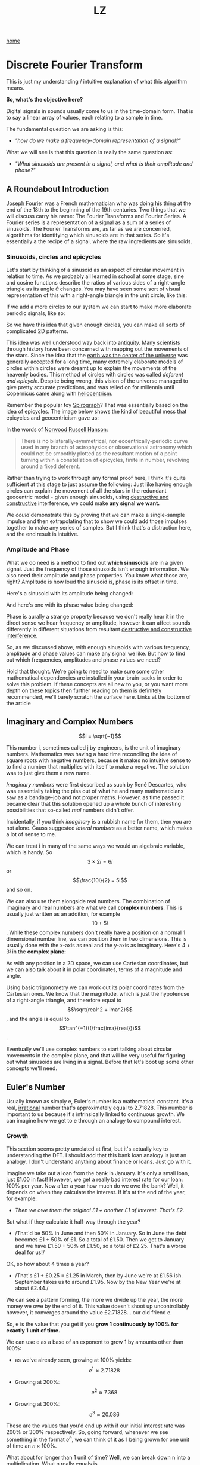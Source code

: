 #+title: LZ
#+options: toc:nil
#+MACRO: color @@html:<font color="$1">$2</font>@@

[[./index.org][home]]


* Discrete Fourier Transform

This is just my understanding / intuitive explanation of what this algorithm means.

*So, what's the objective here?*

Digital signals in sounds usually come to us in the time-domain form.
That is to say a linear array of values, each relating to a sample in
time.

The fundamental question we are asking is this:

- /"how do we make a frequency-domain representation of a signal?"/

What we will see is that this question is really the same question as:

- /"What sinusoids are present in a signal, and what is their amplitude
  and phase?"/

** A Roundabout Introduction

[[https://en.wikipedia.org/wiki/Joseph_Fourier][Joseph Fourier]]
was a French mathematician who was doing his thing at the end of the 18th to
the beginning of the 19th centuries. Two things that we will discuss
carry his name: The Fourier Transforms and Fourier Series. A Fourier
series is a representation of a signal as a sum of a series of
sinusoids. The Fourier Transforms are, as far as we are concerned,
algorithms for identifying which sinusoids are in that series. So it's
essentially a the recipe of a signal, where the raw ingredients are
sinusoids.

*** Sinusoids, circles and epicycles

Let's start by thinking of a sinusoid as an aspect of circular movement
in relation to time. As we probably all learned in school at some stage,
sine and cosine functions describe the ratios of various sides of a
right-angle triangle as its angle $\theta$ changes. You may have seen
some sort of visual representation of this with a right-angle triangle
in the unit circle, like this:

[[file:images/4.1.gif]]

If we add a more circles to our system we can start to make more
elaborate periodic signals, like so:

[[file:images/4.2.gif]]

So we have this idea that given enough circles, you can make all sorts
of complicated 2D patterns.

This idea was well understood way back into antiquity. Many scientists
through history have been concerned with mapping out the movements of
the stars. Since the idea that the
[[https://en.wikipedia.org/wiki/Geocentric_model][earth was the center
of the universe]] was generally accepted for a long time, many extremely
elaborate models of circles within circles were dreamt up to explain the
movements of the heavenly bodies. This method of circles with circles
was called /deferent and epicycle/. Despite being wrong, this vision of
the universe managed to give pretty accurate predictions, and was relied
on for millennia until Copernicus came along with
[[https://en.wikipedia.org/wiki/Heliocentrism][heliocentrism]].

Remember the popular toy [[https://en.wikipedia.org/wiki/Spirograph][Spirograph]]? That was
essentially based on the idea of epicycles. The image below shows the
kind of beautiful mess that epicycles and geocentricism gave us:


In the words of [[https://en.wikipedia.org/wiki/Norwood_Russell_Hanson][Norwood Russell Hanson]]:

#+begin_quote
There is no bilaterally-symmetrical, nor eccentrically-periodic curve
used in any branch of astrophysics or observational astronomy which
could not be smoothly plotted as the resultant motion of a point turning
within a constellation of epicycles, finite in number, revolving around
a fixed deferent.
#+end_quote

[[file:images/4.3.jpg]]

Rather than trying to work through any formal proof here, I think it's
quite sufficient at this stage to just assume the following: Just like
having enough circles can explain the movement of all the stars in the
redundant geocentric model - given enough sinusoids, using
[[https://larzeitlin.github.io/LPF/][destructive and constructive]]
interference, we could make *any signal we want.*

We /could/ demonstrate this by proving that we can make a single-sample
impulse and then extrapolating that to show we could add those impulses
together to make any series of samples. But I think that's a distraction
here, and the end result is intuitive.

*** Amplitude and Phase

What we do need is a method to find out *which sinusoids* are in a given
signal. Just the frequency of those sinusoids isn't enough information.
We also need their amplitude and phase properties. You know what those
are, right? Amplitude is how loud the sinusoid is, phase is its offset
in time.

Here's a sinusoid with its amplitude being changed:

[[file:images/4.5.gif]]

And here's one with its phase value being changed:

[[file:images/4.4.gif]]

Phase is aurally a strange property because we don't really hear it in
the direct sense we hear frequency or amplitude, however it can affect
sounds differently in different situations from resultant
[[https://larzeitlin.github.io/LPF/][destructive and constructive
interference.]]

So, as we discussed above, with enough sinusoids with various frequency,
amplitude and phase values can make any signal we like. But how to find
out which frequencies, amplitudes and phase values we need?

Hold that thought. We're going to need to make sure some other
mathematical dependencies are installed in your brain-sacks in order to
solve this problem. If these concepts are all new to you, or you want
more depth on these topics then further reading on them is definitely
recommended, we'll barely scratch the surface here. Links at the bottom
of the article

** Imaginary and Complex Numbers

$$i = \sqrt{−1}$$

This number i, sometimes called j by engineers, is the unit of imaginary
numbers. Mathematics was having a hard time reconciling the idea of
square roots with negative numbers, because it makes no intuitive sense
to to find a number that multiplies with itself to make a negative. The
solution was to just give them a new name.

/Imaginary numbers/ were first described as such by René Descartes, who
was essentially taking the piss out of what he and many mathematicians
saw as a bandage-job and not proper maths. However, as time passed it
became clear that this solution opened up a whole bunch of interesting
possibilities that so-called /real/ numbers didn't offer.

Incidentally, if you think /imaginary/ is a rubbish name for them, then
you are not alone. Gauss suggested /lateral numbers/ as a better name,
which makes a lot of sense to me.

We can treat i in many of the same ways we would an algebraic variable,
which is handy. So $$3\times 2i  = 6i$$ or $$\frac{10i}{2} = 5i$$ and so
on.

We can also use them alongside real numbers. The combination of
imaginary and real numbers are what we call *complex numbers*. This is
usually just written as an addition, for example $$10 + 5i$$. While
these complex numbers don't really have a position on a normal 1
dimensional number line, we can position them in two dimensions. This is
usually done with the x-axis as real and the y-axis as imaginary. Here's
$4 + 3i$ in the *complex plane:*

[[file:images/4.6.png]]

As with any position in a 2D space, we can use Cartesian coordinates,
but we can also talk about it in polar coordinates, terms of a magnitude
and angle.

[[file:images/4.7.png]]

Using basic trigonometry we can work out its polar coordinates from the
Cartesian ones. We know that the magnitude, which is just the hypotenuse
of a right-angle triangle, and therefore equal to
$$\sqrt{real^2 + ima^2}$$, and the angle is equal to
$$\tan^{−1}({\frac{ima}{real}})$$.

Eventually we'll use complex numbers to start talking about circular
movements in the complex plane, and that will be very useful for
figuring out what sinusoids are living in a signal. Before that let's
boot up some other concepts we'll need.

** Euler's Number

Usually known as simply e, Euler's number is a mathematical constant.
It's a real,
[[https://en.wikipedia.org/wiki/Irrational_number][irrational]] number
that's approximately equal to 2.71828. This number is important to us
because it's intrinsically linked to continuous growth. We can imagine
how we get to e through an analogy to compound interest.

*** Growth

This section seems pretty unrelated at first, but it's actually key to
understanding the DFT. I should add that this bank loan analogy is just
an analogy. I don't understand anything about finance or loans. Just go
with it.

Imagine we take out a loan from the bank in January. It's only a small
loan, just £1.00 in fact! However, we get a really bad interest rate for
our loan: 100% per year. Now after a year how much do we owe the bank?
Well, it depends on when they calculate the interest. If it's at the end
of the year, for example:

- /Then we owe them the original £1 + another £1 of interest. That's
  £2./

But what if they calculate it half-way through the year?

- /That'd be 50% in June and then 50% in January. So in June the debt
  becomes £1 + 50% of £1. So a total of £1.50. Then we get to January
  and we have £1.50 + 50% of £1.50, so a total of £2.25. That's a worse
  deal for us!/

OK, so how about 4 times a year?

- /That's £1 + £0.25 = £1.25 in March, then by June we're at £1.56 ish.
  September takes us to around £1.95. Now by the New Year we're at about
  £2.44./

We can see a pattern forming, the more we divide up the year, the more
money we owe by the end of it. This value doesn't shoot up
uncontrollably however, it converges around the value £2.71828... our
old friend e.

So, e is the value that you get if you *grow 1 continuously by 100% for
exactly 1 unit of time.*

We can use e as a base of an exponent to grow 1 by amounts other than
100%:

- as we've already seen, growing at 100% yields: $$e^1 \approx 2.71828$$

- Growing at 200%: $$e^2 \approx 7.368$$

- Growing at 300%: $$e^3 \approx 20.086$$

These are the values that you'd end up with if our initial interest rate
was 200% or 300% respectively. So, going forward, whenever we see
something in the format $e^n$, we can think of it as 1 being grown for
one unit of time an $n\times 100\%$.

What about for longer than 1 unit of time? Well, we can break down n
into a multiplication. What n really equals is $$rate \times duration$$.
Why? Well growing something at 100% for 3 units of time is really just
the same result as growing it at 300% for one unit of time.

What about if we don't want our initial loan to be £1? After all, it's a
silly amount to be borrowing. Well we can just multiply the whole thing
by the initial amount we want, so we end up with a sort of formula for
continuous growth:

$$a \times e^{rd}$$

Where a equals our initial amount, r is the rate and d is the duration.

For example, if we had some gray goo that grows continuously at a rate
300%. If we start with 10 grams of gray goo on the beginning of Monday,
by the end of Wednesday we'll have
$$10 \times e^{3 \times 3} = 81030.8392758$$, so about 81.03kg of gray
goo!

/How is all this gray goo stuff helping us with the Fourier Transforms?/

This all seems pretty far away from our main agenda now, I know, but
what we are going to see is that *growth* really translates into
*rotation* when we start using e in the complex plane. That is going to
help us make a tool for seeking out sinusoids in a signal.

*** Imaginary Growth is Anticlockwise Rotation
    :PROPERTIES:
    :CUSTOM_ID: imaginary-growth-is-anticlockwise-rotation
    :END:

To turn growth into rotation, let's try growing 1 by i, so using our
formula this is $e^i$. If we put this into a calculator we'll get back
something like: $0.540302306 + 0.841470985 i$.

What happened there? We got a complex number, both components have a
value between 0 and 1. Maybe you would have expected at least the real
component to get bigger since we started with 1 and grew it. Things get
a bit clearer if we think $e^i$ in polar coordinates.

Remember the magnitude is $\sqrt{real^2 + ima^2}$.

So that's $$\sqrt{0.540302306^2 + 0.841470985^2} ~= 1 $$

And recall the angle is equal to $$\tan^{−1}({\frac{ima}{real}})$$ .

So
$$\tan^{−1} \left( \frac{0.841470985}{0.540302306}   \right ) = 57.29577951282339$$.
Which doesn't seem too special until you convert it from degrees to
radians. Then you'll see the answer comes to (allowing for some rounding error) 1.

So what's really happened is that we've grown our initial 1 but, instead
of going further along the real axis, it has grown along the edge of a
perimeter circle exactly one radian. We've rotated it by 1.

[[file:images/4.8.png]]

The upshot is we can use e to make circles. This is the basis of the
*complex sinusoid.*

** Complex sinusoid

The complex sinusoid is really just the sum of two sinusoids, one real
and one imaginary. These two sinusoids are in /phase quadrature/, which
is just a fancy way of saying exactly halfway between in phase and
perfectly out of phase. This is also called sometimes called an
/orthogonal relationship/, meaning they are at right-angles. This makes
sense because their phase difference is 90 degrees.

The most obvious example of sinusoids in phase quadrature are the sine
and cosine functions; sine is really just a cosine that's been shifted
forward by 90 degrees.

Think about quadrature as when sinusoids of the same frequency are at
*the most unrelated they can possibly be.* Which is to say, while in
phase or close to it they match pretty well up, and while perfectly out
of phase or close to it they are not far off being mirror images of each
other. In quadrature they are as dissimilar as can be without becoming
opposite.

We can use the rotational abilities of Euler's number to generate our
complex sinusoid. As we saw above, we can use e to rotate a point in a
circular arc. At any stage of rotation the position of that point can be
described by Cartesian coordinates, which are just the two sides of a
right-angle triangle.

Along the real axis we'll have a length (the adjacent side of a
right-angle triangle) that will oscillate as a cosine function, and
along the imaginary axis the length (which is same length as the
opposite side of a right-angle triangle) will describe a sine function.
This is how we use the magic of e to make a complex sinusoid:

$$e^{i\omega t} = \cos(\omega t) + i\sin(\omega t)$$

Where $t$ is the time and $\omega$ is frequency.

This is an alternative form of Euler's formula. This gives rise to one
of the most beautiful mathematical identities out there, known as
[[https://en.wikipedia.org/wiki/Euler%27s_identity][Euler's identity]].
It's a related but tangential topic which I encourage you to read about.

Taking the formula above, if we keep $\omega = 1$ and increment
through $t$ in time, we the situation described by the animation
below: The imaginary component is in blue and the real component is in
green.

[[file:images/4.9.gif]]

There is no magic to having a real and an imaginary component, it's just
a convenience. We need two sinusoids in quadrature, as we will see this
helps us get the phase information of the sinusoids inside a signal.
Using a complex sinusoid helps us keep it all compact and tidy.

** The Discrete Fourier Transform

We've got all the bits we need! We're going to just dive in:

[[file:images/4.10.png]]

OK, there's a bunch going on here, it'll take a bit of unpicking:

We need to know that $x$ is the input signal and $X$ is the output
spectrum. $N$ is the number of samples in our input signal. Notice the
distinction between $N$ and $n$, which is really the time index of
our input signal. Everyone else you've already met, or is defined in the
equation. We'll go through with the colours:

- {{{color(red, Frequency bin k in the output spectrum X)}}}
  equals...

- {{{color(green, the sum, from n = 0 to n = the number of samples - 1)}}}, of...

- {{{color(purple, The nth sample of our input signal)}}}

- Multiplied by

- {{{color(brown, -i times a full circle's worth of radians of rotation times the k\, which is the bin number\, times...)}}}

- {{{color(blue, n the present sample number\, over N\, the number of samples in our
  input signal)}}}

Let's clarify things a bit. {{{color(red, Frequency bins)}}} are
essentially the frequencies that we will graph on our output spectrum.
There are as many of them as there are samples in the input signal. They
represent the sinusoids in the signal. So X is made up of a bunch of
bins, which we keep track of with the variable k.

There are two variables in this that we are looping through: k and
n. The k is the bin frequencies and the n is the time indices. Think of
the n loop as being *inside* the k loop. For every new k we get the full
range of n.

The {{{color(green,sum)}}} goes from 0 to N-1 (so thats N many).
From this we can see that for every frequency bin we are summing
together N things. That's potentially a lot of summing, which is why the
DFT can sometimes be slow. Inside that sum is our input signal
multiplied by a complex sinusoid. The exponent of our complex sinusoid
has a {{{color(brown,rate)}}}, which is $2 \pi$ radians (ie.
all the way round) times {{{color(red, k)}}}, which is the
frequency. The exponent also has a {{{color(blue, time)}}}, which
is n samples out of a total of N.

Notice the sign of the exponent is negative, because we are rotating
here clockwise rather than an anticlockwise as we have been before.

As we already know, the {{{color(magenta, complex sinusoid)}}} is
made up of a real cosine function and an imaginary sine function. So we
could just as well write in ether of these forms:


[[file:images/4.11.png]]

So here's a broad-stroke description:

*For every {{{color(red,frequency)}}} we make a {{{color(magenta,complex
sinusoid)}}} of {{{color(brown,the given frequency)}}} and multiply that with {{{color(purple,our input signal)}}}. The {{{color(green, sum of all the samples of the resulting multiplication)}}} will indicate the amount of {{{color(red, that frequency)}}} present in the signal.*

You may be asking yourself...

*** Why are we multiplying our input signal by sinusoids?

The complex sinusoid is different for each bin. It's frequency is set by
k. This complex sinusoid hunts for a sinusoid that matches it in our
input signal and, if it finds something, will give us back some numbers
that we can then use to find the amplitude and phase of of that
frequency.

Imagine we have a sinusoid A, which is at
[[https://en.wikipedia.org/wiki/Nyquist_frequency][Nyquist]] frequency,
7 samples long:

[[file:images/4.sheet1.jpeg]]

If we summed all of these samples we'd get -1. The 1s mostly cancel out
the -1s along the way, and if this was an even longer signal they'd
continue to do so, no matter how many samples long this sinusoid was,
the sum of all it's samples would never equal anything greater than 1 or
less than -1.

Say we do a point-wise multiplication this by a sinusoid of a another
sinusoid of a different frequency, for example ½ Nyquist frequency:

[[file:images/4.sheet4.jpeg]]

The sum of AB is now 0. The positives cancel out the negatives even
after the multiplication.

However, what if we multiply A by a sinusoid with the same frequency?

[[file:images/4.sheet3.jpeg]]

Now the sum of AB = 7 because a negative times a negative is a positive.
This /in phase/ quality of A and B yields a larger number. The size of
this number really tells us the amount of B in A, times the number of
samples in total. If A and B were perfectly out of phase we'd get a -7,
telling us that A is the exact opposite of B.

However, if it's not in phase or exactly out of phase then we are not
going to get such a clear indication of its presence. That's why we need
both components of the complex sinusoid. Let's see this by working
through some examples:

*** Examples

We'll start with a signal to test. Here's a signal made from two
sinusoids. We'll use the just the real part of the DFT to find out which
sinusoids.

[[file:images/4.12.png]]

We'll call this input signal x.

It's 10 samples long (0 to 9). The DFT always uses the same number of
bins as the length of the input signal. So our output spectrum will show
10 frequencies. So we're going to make 10 sinusoids and multiply our
input signal above with them:

So k goes from 0 to 9. Our real sinusoids are as follows. Notice 2
things: Firstly, these cosines are not very smooth because of the low
sample-rate. That's OK though. Secondly, once we get past a frequency of
$$2 \pi \times 5$$ the frequencies look like they are going back down.
Once we pass Nyquist we enter into
/[[https://en.wikipedia.org/wiki/Negative_frequency][negative frequencies]]/. These are just discarded if we are analyzing the real
signal (ie. any sound signal) since they will give results symmetrical
to the positive frequencies. With this first example we'll only look at
the real component of our complex sinusoids.

In this case, for example you might see the results that are all zero apart from at frequencies 2 and 3
(and their respective negative frequencies 7 and 8). These are indeed
the frequencies that x was made from. Here they both happened to be at 0
phase, so we can catch it all with just the real sinusoids.

But what happens if they don't start at the right time? We'll try
another example and use both the real and imaginary components of our
complex sinusoids.

We looked at calculating phase and magnitude before when we were talking
about points in the complex plane. This is what we'll do with our real
and imaginary components.

*What we need to do here is imagine the sums of our multiplications of
the signal with our real and imaginary sinusoids as Cartesian
coordinates, and we want to work out their polar coordinates - their
magnitude and phase.*

Here's a new example: it is also 10 samples long, but we'll only bother
with the frequencies up to Nyquist because of the symmetry explained
above.

[[file:images/4.13.png]]

[[file:images/4.sheet5.jpeg]]

As we can see, the two sinusoids were matching the bin frequencies 1 and 4. 
At 1 it was in phase, at 4 it was one radian out of phase.

This is what the DFT does. It gives us a set of coordinates for each
frequency, and from those we can work out the magnitude and phase. If
you graphed the magnitude section, you'd get what you might recognise as
a static frequency spectrum of that sound.

** Some Properties of the DFT
   :PROPERTIES:
   :CUSTOM_ID: some-properties-of-the-dft
   :END:

*The bigger the DFT, the more frequency detail*

Since the number of frequency bins depends on the number of samples that
are input, we can say that the longer the sample size, the more detail
frequency we can get in our output spectrum.

*The magnitude spectrum is symmetrical around the y-axis for any real
signal*

As we've seen, the DFT gives us magnitude and phase values for a set of
frequencies. These frequencies are determined by the length of the input
signal. However, in practice we are only using the first half of them
because the second half become the negative frequencies and are
symmetrical.

*If a sinusoid in a signal doesn't exactly match a bin frequency, a peak
will form at its closest bin frequency*

We only saw what happens if the input signal is made of sinusoids that
perfectly match one of the bin frequencies - what happens if there are
sinusoids present that are not exactly one of those frequencies? Well,
our input signal is inherently band-limited because it is discrete. So
there simply can't exist any frequencies which are above Nyquist or
below the frequency of a sinusoid that completes one oscillation across
the entire length of N. Nonetheless we could have a frequency that is in
between two of our bin frequencies (in fact, out in the wild most
frequencies will be like that). In this case the DFT will give you a
peak at the closest bin frequency and the rest of the sinusoids energy
will be distributed around a bunch of other bins at a generally low
level.

*The magnitude is scaled by the number of samples in the input signal*

Also, you may have noticed that the magnitude spectrum output is scaled
by the number of samples in our input signal. To get the amplitude
you'll have to divide it by N.

** Where next?
   :PROPERTIES:
   :CUSTOM_ID: where-next
   :END:

As pointed out at the top of the page, we barely scratched the surface
here. I hope, however, it is enough to solidify some of the basic
concepts and provide an "a-ha" or two. Some key topics we've missed here
include the benefits of zero-padding, zero-phase windowing, windows, and
many more. I strongly recommend
[[https://ccrma.stanford.edu/~jos/mdft/][Julius Smith's website]] for a
very in-depth read on all the main topics. It's an awful lot more
academic than the approach in this article.

For a fun journey through the ideas surrounding imaginary numbers, this
[[https://www.youtube.com/watch?v=T647CGsuOVU][youtube series]] has
great explanations and very watchable.

BetterExplained has a
[[https://betterexplained.com/articles/intuitive-understanding-of-eulers-formula/][good
article]] on Euler's formula. It's very clear and jargon-free.

As ever, if you read this all then thanks for humoring me and please let
me know of any corrections or suggestions you have. I'm not formally
trained in any of this stuff, I just learn it for fun and I hope that
comes through.
